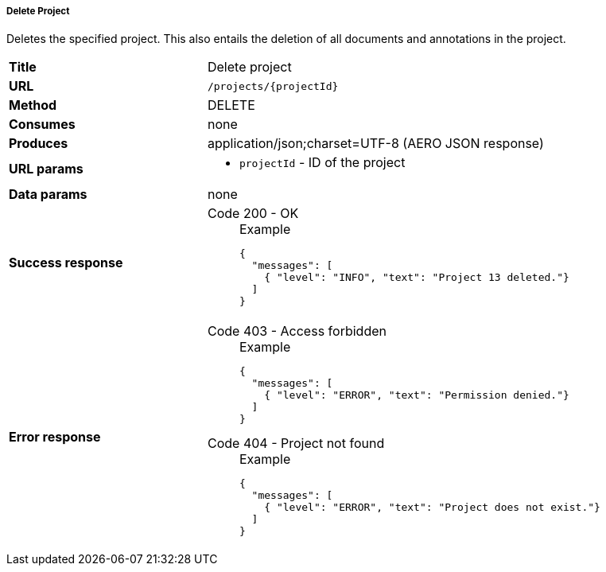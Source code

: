 ===== Delete Project

Deletes the specified project. This also entails the deletion of all documents and annotations in the project.



[cols="1,2"]
|===
| *Title*       | Delete project
| *URL*          | `/projects/{projectId}`
| *Method*      | DELETE
| *Consumes*    | none
| *Produces*    | application/json;charset=UTF-8 (AERO JSON response)
| *URL params*
a|
* `projectId` - ID of the project
| *Data params* | none
| *Success response*
a|
Code 200 - OK::
+
.Example
[source,json,l]
----
{
  "messages": [
    { "level": "INFO", "text": "Project 13 deleted."}
  ] 
}
----
| *Error response*
a| 
Code 403 - Access forbidden::
+
.Example
[source,json,l]
----
{
  "messages": [
    { "level": "ERROR", "text": "Permission denied."}
  ] 
}
----

Code 404 - Project not found::
+
.Example
[source,json,l]
----
{
  "messages": [
    { "level": "ERROR", "text": "Project does not exist."}
  ] 
}
----
|===
